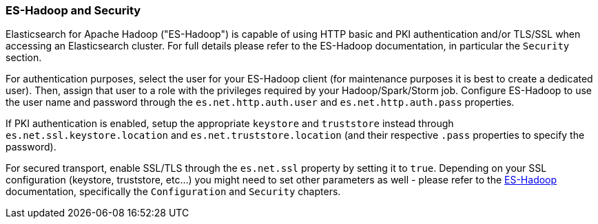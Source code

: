 [[hadoop]]
=== ES-Hadoop and Security

Elasticsearch for Apache Hadoop ("ES-Hadoop") is capable of using HTTP basic and
PKI authentication and/or TLS/SSL when accessing an Elasticsearch cluster. For
full details please refer to the ES-Hadoop documentation, in particular the
`Security` section.

For authentication purposes, select the user for your ES-Hadoop client (for
maintenance purposes it is best to create a dedicated user). Then, assign that
user to a role with the privileges required by your Hadoop/Spark/Storm job.
Configure ES-Hadoop to use the user name and password through the
`es.net.http.auth.user` and `es.net.http.auth.pass` properties.

If PKI authentication is enabled, setup the appropriate `keystore` and `truststore`
instead through `es.net.ssl.keystore.location` and `es.net.truststore.location`
(and their respective `.pass` properties to specify the password).

For secured transport, enable SSL/TLS through the `es.net.ssl` property by
setting it to `true`. Depending on your SSL configuration (keystore, truststore, etc...)
you might need to set other parameters as well - please refer to the
https://www.elastic.co/guide/en/elasticsearch/hadoop/current/configuration.html[ES-Hadoop] documentation,
specifically the `Configuration` and `Security` chapters.
